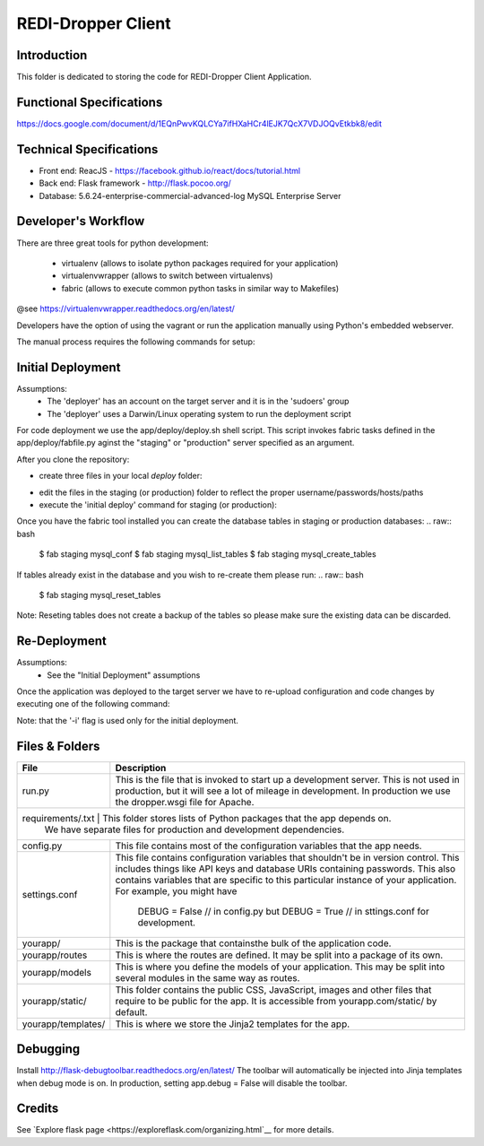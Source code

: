 REDI-Dropper Client
===================

Introduction
------------

This folder is dedicated to storing the code for REDI-Dropper Client Application.

Functional Specifications
-------------------------
https://docs.google.com/document/d/1EQnPwvKQLCYa7ifHXaHCr4lEJK7QcX7VDJOQvEtkbk8/edit

Technical Specifications
------------------------

- Front end: ReacJS - https://facebook.github.io/react/docs/tutorial.html
- Back end: Flask framework - http://flask.pocoo.org/
- Database: 5.6.24-enterprise-commercial-advanced-log MySQL Enterprise Server


Developer's Workflow
--------------------

There are three great tools for python development:

 * virtualenv (allows to isolate python packages required for your application)
 * virtualenvwrapper (allows to switch between virtualenvs)
 * fabric (allows to execute common python tasks in similar way to Makefiles)

@see https://virtualenvwrapper.readthedocs.org/en/latest/

Developers have the option of using the vagrant or run the application
manually using Python's embedded webserver.

The manual process requires the following commands for setup:

.. raw:: bash

    brew install mysql
    mysql --version
    (mysql  Ver 14.14 Distrib 5.6.24, for osx10.9 (x86_64) using  EditLine wrapper)

    sudo pip install virtualenv
    sudo pip install virtualenvwrapper
    sudo pip install fabric

    export WORKON_HOME=$HOME/.virtualenvs
    export PROJECT_HOME=$HOME/git
    source /usr/local/bin/virtualenvwrapper.sh

    mkvirtualenv -p /usr/local/bin/python2.7 redi-dropper-client
    workon redi-dropper-client
    cd ~/git/redi-dropper-client/app
    fab prep_develop
    fab init_db

    # create and edit the settings file
    cp deploy/sample.settings.conf deploy/settings.conf

    # run the application
    fab run
        or
    python run.py

    Finally you can open your browser at https://localhost:5000/ and login as
    admin@example.com with any password


Initial Deployment
------------------
Assumptions:
 - The 'deployer' has an account on the target server and it is in the 'sudoers' group
 - The 'deployer' uses a Darwin/Linux operating system to run the deployment script

For code deployment we use the app/deploy/deploy.sh shell script.
This script invokes fabric tasks defined in the app/deploy/fabfile.py
aginst the "staging" or "production" server specified as an argument.

After you clone the repository:

- create three files in your local `deploy` folder:
.. raw:: bash
    $ cd redi-dropper-client/app/deploy
    $ cp sample.fabric.py               staging/fabric.py
    $ cp sample.deploy.settings.conf    staging/settings.conf
    $ cp sample.virtualhost.conf        staging/virtualhost.conf
- edit the files in the staging (or production) folder to reflect
  the proper username/passwords/hosts/paths
- execute the 'initial deploy' command for staging (or production):
.. raw:: bash
    $ cd redi-dropper-client/app/deploy
    $ ./deploy.sh -i staging
    OR
    $ ./deploy/deploy.sh -i production

Once you have the fabric tool installed you can create the database tables
in staging or production databases:
.. raw:: bash
    $ fab staging mysql_conf
    $ fab staging mysql_list_tables
    $ fab staging mysql_create_tables

If tables already exist in the database and you wish to re-create them
please run:
.. raw:: bash
    $ fab staging mysql_reset_tables

Note: Reseting tables does not create a backup of the tables so please
make sure the existing data can be discarded.


Re-Deployment
-------------

Assumptions:
 - See the "Initial Deployment" assumptions

Once the application was deployed to the target server we have to re-upload
configuration and code changes by executing one of the following command:

.. raw:: bash
    $ deploy/deploy.sh staging
    OR
    $ deploy/deploy.sh production

Note: that the '-i' flag is used only for the initial deployment.


Files & Folders
---------------

+--------------------+-----------------------------------------------------------------------------+
| **File**           | **Description**                                                             |
+====================+=============================================================================+
| run.py             |  This is the file that is invoked to start up a development server.         |
|                    |  This is not used in production, but it will see a lot of mileage           |
|                    |  in development. In production we use the dropper.wsgi file for Apache.     |
+--------------------+-----------------------------------------------------------------------------+
| requirements/.txt   | This folder stores lists of Python packages that the app depends on.       |
|                    |  We have separate files for production and development dependencies.        |
+--------------------+-----------------------------------------------------------------------------+
| config.py          |  This file contains most of the configuration variables that the app needs. |
+--------------------+-----------------------------------------------------------------------------+
| settings.conf      |  This file contains configuration variables that shouldn't be in version    |
|                    |  control.                                                                   |
|                    |  This includes things like API keys and database URIs containing passwords. |
|                    |  This also contains variables that are specific to this particular instance |
|                    |  of your application.                                                       |
|                    |  For example, you might have                                                |
|                    |      DEBUG = False // in config.py but                                      |
|                    |      DEBUG = True  // in sttings.conf for development.                      |
+--------------------+-----------------------------------------------------------------------------+
| yourapp/           |  This is the package that containsthe bulk of the application code.         |
+--------------------+-----------------------------------------------------------------------------+
| yourapp/routes     |  This is where the routes are defined.                                      |
|                    |  It may be split into a package of its own.                                 |
+--------------------+-----------------------------------------------------------------------------+
| yourapp/models     |  This is where you define the models of your application.                   |
|                    |  This may be split into several modules in the same way as routes.          |
+--------------------+-----------------------------------------------------------------------------+
| yourapp/static/    |  This folder contains the public CSS, JavaScript, images and other files    |
|                    |  that require to be public for the app. It is accessible from               |
|                    |  yourapp.com/static/ by default.                                            |
+--------------------+-----------------------------------------------------------------------------+
| yourapp/templates/ |  This is where we store the Jinja2 templates for the app.                   |
+--------------------+-----------------------------------------------------------------------------+


Debugging
---------

Install http://flask-debugtoolbar.readthedocs.org/en/latest/
The toolbar will automatically be injected into Jinja templates when debug mode is on.
In production, setting app.debug = False will disable the toolbar.


Credits
-------

See `Explore flask page <https://exploreflask.com/organizing.html`__ for more details.
